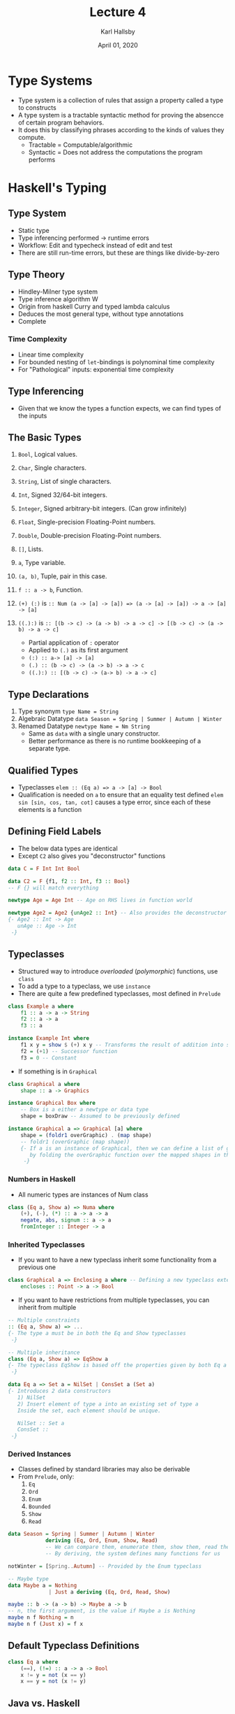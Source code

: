 #+TITLE: Lecture 4
#+AUTHOR: Karl Hallsby
#+DATE: April 01, 2020

* Type Systems
  * Type system is a collection of rules that assign a property called a type to constructs
  * A type system is a tractable syntactic method for proving the absencce of certain program behaviors.
  * It does this by classifying phrases according to the kinds of values they compute.
    - Tractable = Computable/algorithmic
    - Syntactic = Does not address the computations the program performs

* Haskell's Typing
** Type System
   * Static type
   * Type inferencing performed -> runtime errors
   * Workflow: Edit and typecheck instead of edit and test
   * There are still run-time errors, but these are things like divide-by-zero

** Type Theory
   * Hindley-Milner type system
   * Type inference algorithm W
   * Origin from haskell Curry and typed lambda calculus
   * Deduces the most general type, without type annotations
   * Complete

*** Time Complexity
    * Linear time complexity
    * For bounded nesting of ~let~-bindings is polynominal time complexity
    * For "Pathological" inputs: exponential time complexity

** Type Inferencing
   * Given that we know the types a function expects, we can find types of the inputs
\frac{f :: a \rightarrow B \:\: e :: A}{f \, e :: B}

** The Basic Types
   1) ~Bool~, Logical values.
   2) ~Char~, Single characters.
   3) ~String~, List of single characters.
   4) ~Int~, Signed 32/64-bit integers.
   5) ~Integer~, Signed arbitrary-bit integers. (Can grow infinitely)
   6) ~Float~, Single-precision Floating-Point numbers.
   7) ~Double~, Double-precision Floating-Point numbers.
   8) ~[]~, Lists.
   9) ~a~, Type variable.
   10) ~(a, b)~, Tuple, pair in this case.
   11) ~f :: a -> b~, Function.

   12) ~(+) (:)~ is ~:: Num (a -> [a] -> [a]) => (a -> [a] -> [a]) -> a -> [a] -> [a]~
   13) ~((.):)~ is ~:: [(b -> c) -> (a -> b) -> a -> c] -> [(b -> c) -> (a -> b) -> a -> c]~
       - Partial application of ~:~ operator
       - Applied to ~(.)~ as its first argument
       - ~(:) :: a-> [a] -> [a]~
       - ~(.) :: (b -> c) -> (a -> b) -> a -> c~
       - ~((.):) :: [(b -> c) -> (a-> b) -> a -> c]~

** Type Declarations
   1) Type synonym
      ~type Name = String~
   2) Algebraic Datatype
      ~data Season = Spring | Summer | Autumn | Winter~
   3) Renamed Datatype
      ~newtype Name = Nm String~
      * Same as ~data~ with a single unary constructor.
      * Better performance as there is no runtime bookkeeping of a separate type.

** Qualified Types
   * Typeclasses
     ~elem :: (Eq a) => a -> [a] -> Bool~
   * Qualification is needed on ~a~ to ensure that an equality test defined
     ~elem sin [sin, cos, tan, cot]~ causes a type error, since each of these elements is a function

** Defining Field Labels
   * The below data types are identical
   * Except ~C2~ also gives you "deconstructor" functions
#+BEGIN_SRC haskell
data C = F Int Int Bool

data C2 = F {f1, f2 :: Int, f3 :: Bool}
-- F {} will match everything
#+END_SRC

#+BEGIN_SRC haskell
newtype Age = Age Int -- Age on RHS lives in function world

newtype Age2 = Age2 {unAge2 :: Int} -- Also provides the deconstructor
{- Age2 :: Int -> Age
   unAge :: Age -> Int
 -}
#+END_SRC

** Typeclasses
   * Structured way to introduce /overloaded/ (/polymorphic/) functions, use ~class~
   * To add a type to a typeclass, we use ~instance~
   * There are quite a few predefined typeclasses, most defined in ~Prelude~
#+BEGIN_SRC haskell
class Example a where
    f1 :: a -> a -> String
    f2 :: a -> a
    f3 :: a

instance Example Int where
    f1 x y = show $ (+) x y -- Transforms the result of addition into string
    f2 = (+1) -- Successor function
    f3 = 0 -- Constant
#+END_SRC

   * If something is in ~Graphical~
#+BEGIN_SRC haskell
class Graphical a where
    shape :: a -> Graphics

instance Graphical Box where
    -- Box is a either a newtype or data type
    shape = boxDraw -- Assumed to be previously defined

instance Graphical a => Graphical [a] where
    shape = (foldr1 overGraphic) . (map shape)
    -- foldr1 (overGraphic (map shape))
    {- If a is an instance of Graphical, then we can define a list of graphical
       by folding the overGraphic function over the mapped shapes in the shape list
     -}
#+END_SRC

*** Numbers in Haskell
    * All numeric types are instances of Num class
#+BEGIN_SRC haskell
class (Eq a, Show a) => Numa where
    (+), (-), (*) :: a -> a -> a
    negate, abs, signum :: a -> a
    fromInteger :: Integer -> a
#+END_SRC

*** Inherited Typeclasses
    * If you want to have a new typeclass inherit some functionality from a previous one
#+BEGIN_SRC haskell
class Graphical a => Enclosing a where -- Defining a new typeclass extending a previous one
    encloses :: Point -> a -> Bool
#+END_SRC

    * If you want to have restrictions from multiple typeclasses, you can inherit from multiple
#+BEGIN_SRC haskell
-- Multiple constraints
:: (Eq a, Show a) => ...
{- The type a must be in both the Eq and Show typeclasses
 -}

-- Multiple inheritance
class (Eq a, Show a) => EqShow a
{- The typeclass EqShow is based off the properties given by both Eq a and Show a
 -}
#+END_SRC

#+BEGIN_SRC haskell
data Eq a => Set a = NilSet | ConsSet a (Set a)
{- Introduces 2 data constructors
   1) NilSet
   2) Insert element of type a into an existing set of type a
   Inside the set, each element should be unique.

   NilSet :: Set a
   ConsSet ::
 -}
#+END_SRC

*** Derived Instances
    * Classes defined by standard libraries may also be derivable
    * From ~Prelude~, only:
      1) ~Eq~
      2) ~Ord~
      3) ~Enum~
      4) ~Bounded~
      5) ~Show~
      6) ~Read~

#+BEGIN_SRC haskell
data Season = Spring | Summer | Autumn | Winter
            deriving (Eq, Ord, Enum, Show, Read)
            -- We can compare them, enumerate them, show them, read them
            -- By deriving, the system defines many functions for us

notWinter = [Spring..Autumn] -- Provided by the Enum typeclass
#+END_SRC

#+BEGIN_SRC haskell
-- Maybe type
data Maybe a = Nothing
             | Just a deriving (Eq, Ord, Read, Show)

maybe :: b -> (a -> b) -> Maybe a -> b
-- n, the first argument, is the value if Maybe a is Nothing
maybe n f Nothing = n
maybe n f (Just x) = f x
#+END_SRC

** Default Typeclass Definitions
#+BEGIN_SRC haskell
class Eq a where
    (==), (!=) :: a -> a -> Bool
    x != y = not (x == y)
    x == y = not (x != y)
#+END_SRC

** Java vs. Haskell
   * Haskell types = Java classes
   * Haskell class = Java interface
     - Java: Class implements an interface
     - Haskell: Type is an instance of a class
     - Java: Object is instance of class
     - Haskell Expression

* Typeclass Examples
#+BEGIN_SRC haskell
class Functor f where
    fmap :: (a -> b) -> f a -> f b
    -- Given a function from a to b, return function applied to a returning a function on b

instance Functor [] where
    fmap = map

{- Maybe and Tree are functors
   Maybe a and Tree a are NOT functors
 -}
instance Functor Maybe where
    fmap f (Just x) = Just (f x)
    fmap f Nothing = Nothing

-- Values only stored in leaves
data Tree a = Leaf a
            | Branch (Tree a) (Tree a)

instance Functor Tree where
    fmap f (Leaf x) = Leaf (f x)
    fmap f (Branch t1 t2) = Branch (fmap f t1) (fmap f t2)

{- These functor laws MUST be obeyed and explicitly written
   fmap id = id
   fmap (f.g) = (fmap f) . (fmap g)
 -}
#+END_SRC

* Monad Typeclasses
#+BEGIN_SRC haskell
class Monad m where
    (>>=) :: m a -> (a -> m b) -> m b
    (>>) :: m a -> m b -> m b
    return :: a -> m a
    fail :: String -> m a

    m >> k = m >>= \_ -> k
    fail s = error s

{- All instances of Monad should obey these laws
   return a >>= k = k a
   m >>= return = m
   m >>= (\x -> k x >>= h) = (m >>= k) >>= h

   Both Monad and Functor should satisfy
   fmap f xs = xs >>= return . f
 -}
#+END_SRC

* Extended Example: Define our Own numbers, MyNatural
#+BEGIN_SRC haskell
data MyNatural = Zero
               | Succ MyNatural
               deriving (Eq, Show)

two = Succ $ Succ Zero
three = Succ two

natPlus Zero y = y
natPlus (Succ x) y = Succ (natPlus x y)

natMinus x Zero = x
natMinus Zero y = error "Negative Natural"
natMinus (Succ x) (Succ y) = natMinus x y

natTimes Zero y = Zero
natTimes (Succ x) y = natPlus y (natTimes x y)

natSignum Zero = Zero
natSignum (Succ x) = Succ Zero

integerToNat 0 = Zero
integerToNat (x+1) = Succ (integerToNat x) -- Incorrect Definition

instance Num MyNatural where
    (+) = natPlus
    (-) = natMinus
    (*) = natTimes
    negate = error "Negative Natural"
    abs x = x
    signum = natSignum
    fromInteger = integerToNat

showNat n = show (intValue n) where
    intValue Zero = 0
    intValue (Succ x) = 1 + intValue x

instance Show MyNatural where
    show = showNat
#+END_SRC
